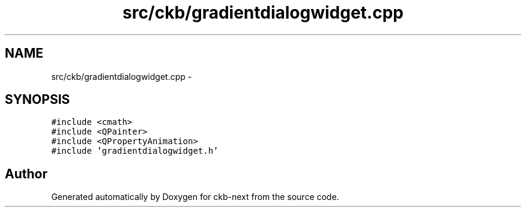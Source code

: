 .TH "src/ckb/gradientdialogwidget.cpp" 3 "Sat May 27 2017" "Version v0.2.8 at branch all-mine" "ckb-next" \" -*- nroff -*-
.ad l
.nh
.SH NAME
src/ckb/gradientdialogwidget.cpp \- 
.SH SYNOPSIS
.br
.PP
\fC#include <cmath>\fP
.br
\fC#include <QPainter>\fP
.br
\fC#include <QPropertyAnimation>\fP
.br
\fC#include 'gradientdialogwidget\&.h'\fP
.br

.SH "Author"
.PP 
Generated automatically by Doxygen for ckb-next from the source code\&.
